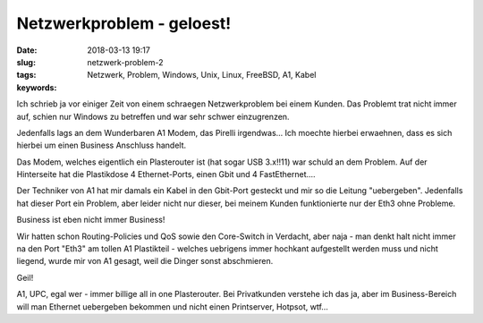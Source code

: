 Netzwerkproblem - geloest!
#####################################################
:date: 2018-03-13 19:17
:slug: netzwerk-problem-2
:tags: Netzwerk, Problem, Windows, Unix, Linux, FreeBSD, A1, Kabel
:keywords: 

Ich schrieb ja vor einiger Zeit von einem schraegen Netzwerkproblem bei einem Kunden.
Das Problemt trat nicht immer auf, schien nur Windows zu betreffen und war sehr schwer einzugrenzen.

Jedenfalls lags an dem Wunderbaren A1 Modem, das Pirelli irgendwas...
Ich moechte hierbei erwaehnen, dass es sich hierbei um einen Business Anschluss handelt.

Das Modem, welches eigentlich ein Plasterouter ist (hat sogar USB 3.x!!11) war schuld an dem Problem. Auf der Hinterseite hat die Plastikdose 4 Ethernet-Ports, einen Gbit und 4 FastEthernet....

Der Techniker von A1 hat mir damals ein Kabel in den Gbit-Port gesteckt und mir so die Leitung "uebergeben". Jedenfalls hat dieser Port ein Problem, aber leider nicht nur dieser, bei meinem Kunden funktionierte nur der Eth3 ohne Probleme.

Business ist eben nicht immer Business!

Wir hatten schon Routing-Policies und QoS sowie den Core-Switch in Verdacht, aber naja - man denkt halt nicht immer na den Port "Eth3" am tollen A1 Plastikteil - welches uebrigens immer hochkant aufgestellt werden muss und nicht liegend, wurde mir von A1 gesagt, weil die Dinger sonst abschmieren.

Geil!

A1, UPC, egal wer - immer billige all in one Plasterouter.
Bei Privatkunden verstehe ich das ja, aber im Business-Bereich will man Ethernet uebergeben bekommen und nicht einen Printserver, Hotpsot, wtf...
